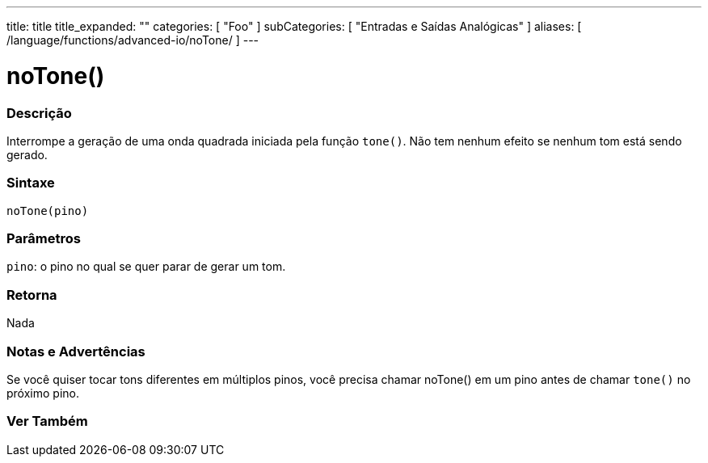 ---
title: title
title_expanded: ""
categories: [ "Foo" ]
subCategories: [ "Entradas e Saídas Analógicas" ]
aliases: [ /language/functions/advanced-io/noTone/ ]
---

= noTone()

// OVERVIEW SECTION STARTS
[#overview]
--

[float]
=== Descrição
Interrompe a geração de uma onda quadrada iniciada pela função `tone()`. Não tem nenhum efeito se nenhum tom está sendo gerado.
[%hardbreaks]


[float]
=== Sintaxe
`noTone(pino)`


[float]
=== Parâmetros
`pino`: o pino no qual se quer parar de gerar um tom.

[float]
=== Retorna
Nada

--
// OVERVIEW SECTION ENDS




// HOW TO USE SECTION STARTS
[#howtouse]
--

[float]
=== Notas e Advertências
Se você quiser tocar tons diferentes em múltiplos pinos, você precisa chamar noTone() em um pino antes de chamar `tone()` no próximo pino.
[%hardbreaks]

--
// HOW TO USE SECTION ENDS


// SEE ALSO SECTION
[#see_also]
--

[float]
=== Ver Também

--
// SEE ALSO SECTION ENDS
